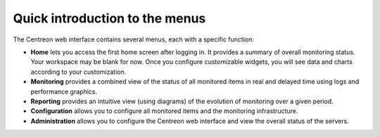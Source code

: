 *******************************
Quick introduction to the menus
*******************************

The Centreon web interface contains several menus, each with a specific function:

.. image:: /images/user/amenu.png
   :align: center

* **Home** lets you access the first home screen after logging in. It provides
  a summary of overall monitoring status. Your workspace may be blank for now.
  Once you configure customizable widgets, you will see data and charts according
  to your customization.
* **Monitoring** provides a combined view of the status of all monitored items
  in real and delayed time using logs and performance graphics.
* **Reporting** provides an intuitive view (using diagrams) of the evolution of
  monitoring over a given period.
* **Configuration** allows you to configure all monitored items and the
  monitoring infrastructure.
* **Administration** allows you to configure the Centreon web interface and view
  the overall status of the servers.
